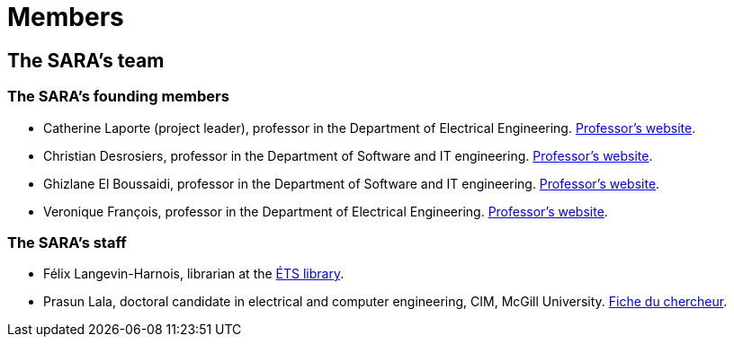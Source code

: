 = Members
:awestruct-layout: default
:imagesdir: images

:homepage: http://sara.etsmtl.ca

== The SARA's team

=== The SARA's founding members 

* Catherine Laporte (project leader), professor in the Department of Electrical Engineering. 
link:http://www.etsmtl.ca/Bottin/ETS/Alphabetique/FicheEmploye?Numero=4256[Professor's website].

* Christian Desrosiers, professor in the Department of Software and IT engineering. 
link:http://www.etsmtl.ca/Bottin/ETS/Alphabetique/FicheEmploye?Numero=4198[Professor's website].

* Ghizlane El Boussaidi, professor in the Department of Software and IT engineering. 
link:http://www.etsmtl.ca/Bottin/ETS/Alphabetique/FicheEmploye?Numero=4272[Professor's website].

* Veronique François, professor in the Department of Electrical Engineering. 
link:http://www.etsmtl.ca/Bottin/ETS/Alphabetique/FicheEmploye?Numero=2107[Professor's website].



=== The SARA's staff

////
* Françoise Provencher, Post-doc in the Department of Software and IT engineering. 
link:http://francoiseprovencher.weebly.com/[Researcher's website].

* Alvine Boaye Belle, PhD candidate in the Department of Software and IT engineering. 
////

* Félix Langevin-Harnois, librarian at the http://etsmtl.ca/Bibliotheque/Accueil[ÉTS library].

* Prasun Lala, doctoral candidate in electrical and computer engineering, CIM, McGill University. link:http://www.cim.mcgill.ca/~prasun/[Fiche du chercheur].

//faut-il aussi indiquer l'equipe de reviewers?
